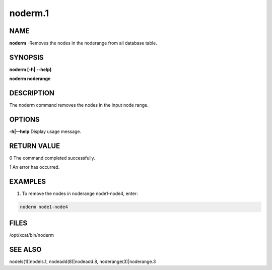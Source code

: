 
########
noderm.1
########

.. highlight:: perl


****
NAME
****


\ **noderm**\  -Removes the nodes in the noderange from all database table.


********
SYNOPSIS
********


\ **noderm [-h| -**\ **-help]**\ 

\ **noderm noderange**\ 


***********
DESCRIPTION
***********


The noderm command removes the nodes in the input node range.


*******
OPTIONS
*******


\ **-h|-**\ **-help**\           Display usage message.


************
RETURN VALUE
************


0 The command completed successfully.

1 An error has occurred.


********
EXAMPLES
********


1. To remove the nodes in noderange node1-node4, enter:


.. code-block:: perl

  noderm node1-node4



*****
FILES
*****


/opt/xcat/bin/noderm


********
SEE ALSO
********


nodels(1)|nodels.1, nodeadd(8)|nodeadd.8, noderange(3)|noderange.3


